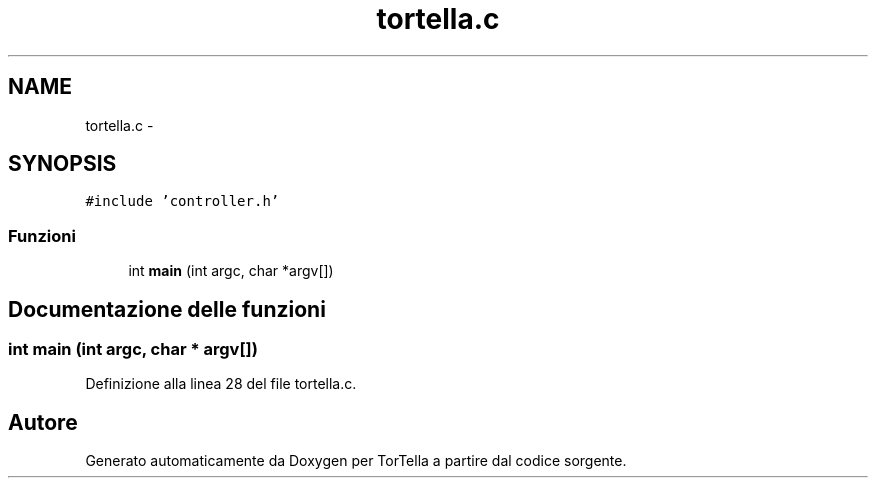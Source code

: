 .TH "tortella.c" 3 "17 Jun 2008" "Version 0.1" "TorTella" \" -*- nroff -*-
.ad l
.nh
.SH NAME
tortella.c \- 
.SH SYNOPSIS
.br
.PP
\fC#include 'controller.h'\fP
.br

.SS "Funzioni"

.in +1c
.ti -1c
.RI "int \fBmain\fP (int argc, char *argv[])"
.br
.in -1c
.SH "Documentazione delle funzioni"
.PP 
.SS "int main (int argc, char * argv[])"
.PP
Definizione alla linea 28 del file tortella.c.
.SH "Autore"
.PP 
Generato automaticamente da Doxygen per TorTella a partire dal codice sorgente.
